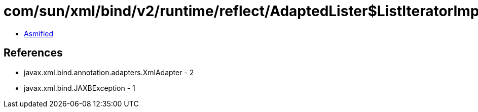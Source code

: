 = com/sun/xml/bind/v2/runtime/reflect/AdaptedLister$ListIteratorImpl.class

 - link:AdaptedLister$ListIteratorImpl-asmified.java[Asmified]

== References

 - javax.xml.bind.annotation.adapters.XmlAdapter - 2
 - javax.xml.bind.JAXBException - 1
